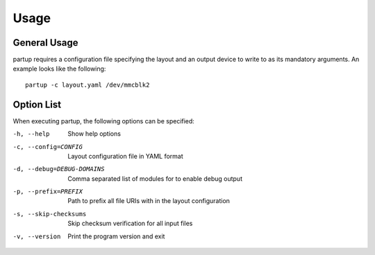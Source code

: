 Usage
=====

General Usage
-------------

partup requires a configuration file specifying the layout and an output device
to write to as its mandatory arguments. An example looks like the following::

   partup -c layout.yaml /dev/mmcblk2

Option List
-----------

When executing partup, the following options can be specified:

-h, --help                  Show help options
-c, --config=CONFIG         Layout configuration file in YAML format
-d, --debug=DEBUG-DOMAINS   Comma separated list of modules for to enable debug output
-p, --prefix=PREFIX         Path to prefix all file URIs with in the layout configuration
-s, --skip-checksums        Skip checksum verification for all input files
-v, --version               Print the program version and exit
